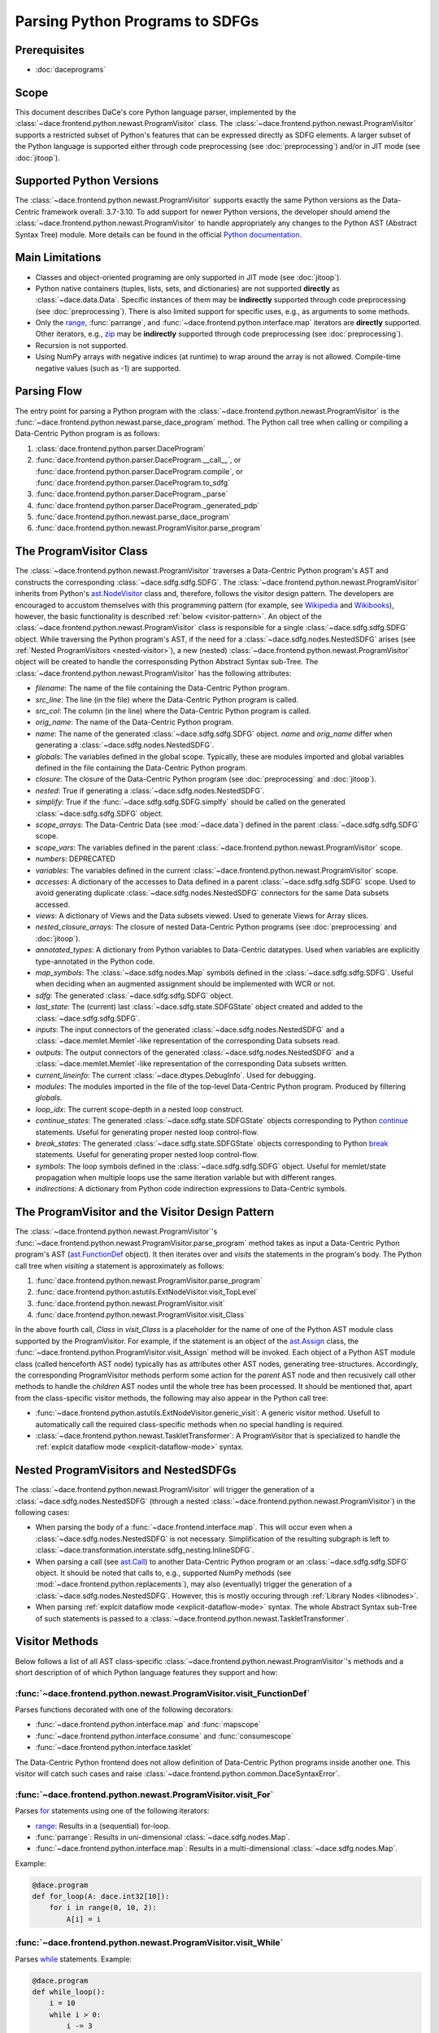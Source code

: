 Parsing Python Programs to SDFGs
================================

Prerequisites
-------------

- :doc:`daceprograms`

Scope
-----

This document describes DaCe's core Python language parser, implemented by the :class:`~dace.frontend.python.newast.ProgramVisitor` class.
The :class:`~dace.frontend.python.newast.ProgramVisitor` supports a restricted subset of Python's features that can be expressed directly as SDFG elements.
A larger subset of the Python language is supported either through code preprocessing (see :doc:`preprocessing`) and/or in JIT mode (see :doc:`jitoop`).

Supported Python Versions
-------------------------

The :class:`~dace.frontend.python.newast.ProgramVisitor` supports exactly the same Python versions as the Data-Centric framework overall: 3.7-3.10.
To add support for newer Python versions, the developer should amend the :class:`~dace.frontend.python.newast.ProgramVisitor`
to handle appropriately any changes to the Python AST (Abstract Syntax Tree) module. More details can be found in the
official `Python documentation <https://docs.python.org/3/library/ast.html>`_.

Main Limitations
----------------

- Classes and object-oriented programing are only supported in JIT mode (see :doc:`jitoop`).
- Python native containers (tuples, lists, sets, and dictionaries) are not supported **directly** as :class:`~dace.data.Data`. Specific instances of them may be **indirectly** supported through code preprocessing (see :doc:`preprocessing`). There is also limited support for specific uses, e.g., as arguments to some methods.
- Only the `range <https://docs.python.org/3/library/stdtypes.html#range>`_, :func:`parrange`, and :func:`~dace.frontend.python.interface.map` iterators are **directly** supported. Other iterators, e.g., `zip <https://docs.python.org/3/library/functions.html#zip>`_ may be **indirectly** supported through code preprocessing (see :doc:`preprocessing`).
- Recursion is not supported.
- Using NumPy arrays with negative indices (at runtime) to wrap around the array is not allowed. Compile-time negative 
  values (such as -1) are supported.

Parsing Flow
------------

The entry point for parsing a Python program with the :class:`~dace.frontend.python.newast.ProgramVisitor` is the :func:`~dace.frontend.python.newast.parse_dace_program` method.
The Python call tree when calling or compiling a Data-Centric Python program is as follows:

1. :class:`dace.frontend.python.parser.DaceProgram`
2. :func:`dace.frontend.python.parser.DaceProgram.__call__`, or :func:`dace.frontend.python.parser.DaceProgram.compile`, or :func:`dace.frontend.python.parser.DaceProgram.to_sdfg`
3. :func:`dace.frontend.python.parser.DaceProgram._parse`
4. :func:`dace.frontend.python.parser.DaceProgram._generated_pdp`
5. :func:`dace.frontend.python.newast.parse_dace_program`
6. :func:`dace.frontend.python.newast.ProgramVisitor.parse_program`

The ProgramVisitor Class
--------------------------------------------------------------

The :class:`~dace.frontend.python.newast.ProgramVisitor` traverses a Data-Centric Python program's AST and constructs
the corresponding :class:`~dace.sdfg.sdfg.SDFG`. The :class:`~dace.frontend.python.newast.ProgramVisitor` inherits from Python's `ast.NodeVisitor <https://docs.python.org/3/library/ast.html#ast.NodeVisitor>`_
class and, therefore, follows the visitor design pattern. The developers are encouraged to accustom themselves with this
programming pattern (for example, see `Wikipedia <https://en.wikipedia.org/wiki/Visitor_pattern>`_ and `Wikibooks <https://en.wikibooks.org/wiki/Computer_Science_Design_Patterns/Visitor>`_), however, the basic functionality is described :ref:`below <visitor-pattern>`.
An object of the :class:`~dace.frontend.python.newast.ProgramVisitor` class is responsible for a single :class:`~dace.sdfg.sdfg.SDFG`
object. While traversing the Python program's AST, if the need for a :class:`~dace.sdfg.nodes.NestedSDFG` arises (see :ref:`Nested ProgramVisitors <nested-visitor>`), a new
(nested) :class:`~dace.frontend.python.newast.ProgramVisitor` object will be created to handle the corresponsding Python
Abstract Syntax sub-Tree. The :class:`~dace.frontend.python.newast.ProgramVisitor` has the following attributes:

- `filename`: The name of the file containing the Data-Centric Python program.
- `src_line`: The line (in the file) where the Data-Centric Python program is called.
- `src_col`: The column (in the line) where the Data-Centric Python program is called.
- `orig_name`: The name of the Data-Centric Python program.
- `name`: The name of the generated :class:`~dace.sdfg.sdfg.SDFG` object. `name` and `orig_name` differ when generating a :class:`~dace.sdfg.nodes.NestedSDFG`.
- `globals`: The variables defined in the global scope. Typically, these are modules imported and global variables defined in the file containing the Data-Centric Python program. 
- `closure`: The closure of the Data-Centric Python program (see :doc:`preprocessing` and :doc:`jitoop`).
- `nested`: True if generating a :class:`~dace.sdfg.nodes.NestedSDFG`.
- `simplify`: True if the :func:`~dace.sdfg.sdfg.SDFG.simplfy` should be called on the generated :class:`~dace.sdfg.sdfg.SDFG` object.
- `scope_arrays`: The Data-Centric Data (see :mod:`~dace.data`) defined in the parent :class:`~dace.sdfg.sdfg.SDFG` scope.
- `scope_vars`: The variables defined in the parent :class:`~dace.frontend.python.newast.ProgramVisitor` scope.
- `numbers`: DEPRECATED
- `variables`: The variables defined in the current :class:`~dace.frontend.python.newast.ProgramVisitor` scope.
- `accesses`: A dictionary of the accesses to Data defined in a parent :class:`~dace.sdfg.sdfg.SDFG` scope. Used to avoid generating duplicate :class:`~dace.sdfg.nodes.NestedSDFG` connectors for the same Data subsets accessed.
- `views`: A dictionary of Views and the Data subsets viewed. Used to generate Views for Array slices.
- `nested_closure_arrays`: The closure of nested Data-Centric Python programs (see :doc:`preprocessing` and :doc:`jitoop`).
- `annotated_types`: A dictionary from Python variables to Data-Centric datatypes. Used when variables are explicitly type-annotated in the Python code.
- `map_symbols`: The :class:`~dace.sdfg.nodes.Map` symbols defined in the :class:`~dace.sdfg.sdfg.SDFG`. Useful when deciding when an augmented assignment should be implemented with WCR or not.
- `sdfg`: The generated :class:`~dace.sdfg.sdfg.SDFG` object.
- `last_state`: The (current) last :class:`~dace.sdfg.state.SDFGState` object created and added to the :class:`~dace.sdfg.sdfg.SDFG`.
- `inputs`: The input connectors of the generated :class:`~dace.sdfg.nodes.NestedSDFG` and a :class:`~dace.memlet.Memlet`-like representation of the corresponding Data subsets read.
- `outputs`: The output connectors of the generated :class:`~dace.sdfg.nodes.NestedSDFG` and a :class:`~dace.memlet.Memlet`-like representation of the corresponding Data subsets written.
- `current_lineinfo`: The current :class:`~dace.dtypes.DebugInfo`. Used for debugging.
- `modules`: The modules imported in the file of the top-level Data-Centric Python program. Produced by filtering `globals`.
- `loop_idx`: The current scope-depth in a nested loop construct.
- `continue_states`: The generated :class:`~dace.sdfg.state.SDFGState` objects corresponding to Python `continue <https://docs.python.org/3/library/ast.html#ast.Continue>`_ statements. Useful for generating proper nested loop control-flow.
- `break_states`: The generated :class:`~dace.sdfg.state.SDFGState` objects corresponding to Python `break <https://docs.python.org/3/library/ast.html#ast.Break>`_ statements. Useful for generating proper nested loop control-flow.
- `symbols`: The loop symbols defined in the :class:`~dace.sdfg.sdfg.SDFG` object. Useful for memlet/state propagation when multiple loops use the same iteration variable but with different ranges.
- `indirections`: A dictionary from Python code indirection expressions to Data-Centric symbols.

.. _visitor-pattern:

The ProgramVisitor and the Visitor Design Pattern
-------------------------------------------------

The :class:`~dace.frontend.python.newast.ProgramVisitor`'s :func:`~dace.frontend.python.newast.ProgramVisitor.parse_program` method
takes as input a Data-Centric Python program's AST (`ast.FunctionDef <https://docs.python.org/3/library/ast.html#ast.FunctionDef>`_ object).
It then iterates over and *visits* the statements in the program's body. The Python call tree when *visiting* a statement is approximately as follows:

1. :func:`dace.frontend.python.newast.ProgramVisitor.parse_program`
2. :func:`dace.frontend.python.astutils.ExtNodeVisitor.visit_TopLevel`
3. :func:`dace.frontend.python.newast.ProgramVisitor.visit`
4. :func:`dace.frontend.python.newast.ProgramVisitor.visit_Class`

In the above fourth call, `Class` in `visit_Class` is a placeholder for the name
of one of the Python AST module class supported by the ProgramVisitor.
For example, if the statement is an object of the `ast.Assign <https://docs.python.org/3/library/ast.html#ast.assignment>`_
class, the :func:`~dace.frontend.python.ProgramVisitor.visit_Assign` method will be invoked.
Each object of a Python AST module class (called henceforth AST node) typically
has as attributes other AST nodes, generating tree-structures. Accordingly, the
corresponding ProgramVisitor methods perform some action for the *parent* AST node
and then recusively call other methods to handle the *children* AST nodes until
the whole tree has been processed. It should be mentioned that, apart from the
class-specific visitor methods, the following may also appear in the Python call tree:

- :func:`~dace.frontend.python.astutils.ExtNodeVisitor.generic_visit`: A generic visitor method. Usefull to automatically call the required class-specific methods when no special handling is required.
- :class:`~dace.frontend.python.newast.TaskletTransformer`: A ProgramVisitor that is specialized to handle the :ref:`explcit dataflow mode <explicit-dataflow-mode>` syntax.

.. _nested-visitor:

Nested ProgramVisitors and NestedSDFGs
--------------------------------------

The :class:`~dace.frontend.python.newast.ProgramVisitor` will trigger the generation of a :class:`~dace.sdfg.nodes.NestedSDFG` (through a nested :class:`~dace.frontend.python.newast.ProgramVisitor`) in the following cases:

- When parsing the body of a :func:`~dace.frontend.interface.map`. This will occur even when a :class:`~dace.sdfg.nodes.NestedSDFG` is not necessary. Simplification of the resulting subgraph is left to :class:`~dace.transformation.interstate.sdfg_nesting.InlineSDFG`.
- When parsing a call (see `ast.Call <https://docs.python.org/3/library/ast.html#ast.Call>`_) to another Data-Centric Python program or an :class:`~dace.sdfg.sdfg.SDFG` object. It should be noted that calls to, e.g., supported NumPy methods (see :mod:`~dace.frontend.python.replacements`), may also (eventually) trigger the generation of a :class:`~dace.sdfg.nodes.NestedSDFG`. However, this is mostly occuring through :ref:`Library Nodes <libnodes>`.
- When parsing :ref:`explcit dataflow mode <explicit-dataflow-mode>` syntax. The whole Abstract Syntax sub-Tree of such statements is passed to a :class:`~dace.frontend.python.newast.TaskletTransformer`.

Visitor Methods
---------------

Below follows a list of all AST class-specific :class:`~dace.frontend.python.newast.ProgramVisitor`'s methods and a short description of
of which Python language features they support and how:

:func:`~dace.frontend.python.newast.ProgramVisitor.visit_FunctionDef`
^^^^^^^^^^^^^^^^^^^^^^^^^^^^^^^^^^^^^^^^^^^^^^^^^^^^^^^^^^^^^^^^^^^^^

Parses functions decorated with one of the following decorators:

- :func:`~dace.frontend.python.interface.map` and :func:`mapscope`
- :func:`~dace.frontend.python.interface.consume` and :func:`consumescope`
- :func:`~dace.frontend.python.interface.tasklet`

The Data-Centric Python frontend does not allow definition of Data-Centric Python programs inside another one.
This visitor will catch such cases and raise :class:`~dace.frontend.python.common.DaceSyntaxError`. 

:func:`~dace.frontend.python.newast.ProgramVisitor.visit_For`
^^^^^^^^^^^^^^^^^^^^^^^^^^^^^^^^^^^^^^^^^^^^^^^^^^^^^^^^^^^^^

Parses `for <https://docs.python.org/3/library/ast.html#ast.For>`_ statements using one of the following iterators:

- `range <https://docs.python.org/3/library/stdtypes.html#range>`_: Results in a (sequential) for-loop.
- :func:`parrange`: Results in uni-dimensional :class:`~dace.sdfg.nodes.Map`.
- :func:`~dace.frontend.python.interface.map`: Results in a multi-dimensional :class:`~dace.sdfg.nodes.Map`.

Example:

.. code-block:: python

    @dace.program
    def for_loop(A: dace.int32[10]):
        for i in range(0, 10, 2):
            A[i] = i

.. figure:: images/for-loop.png
    :width: 500
    :align: center
    :alt: Generated SDFG for-loop for the above Data-Centric Python program

:func:`~dace.frontend.python.newast.ProgramVisitor.visit_While`
^^^^^^^^^^^^^^^^^^^^^^^^^^^^^^^^^^^^^^^^^^^^^^^^^^^^^^^^^^^^^^^

Parses `while <https://docs.python.org/3/library/ast.html#ast.While>`_ statements. Example:

.. code-block:: python

    @dace.program
    def while_loop():
        i = 10
        while i > 0:
            i -= 3

.. figure:: images/while-loop.png
    :width: 500
    :align: center
    :alt: Generated SDFG while-loop for the above Data-Centric Python program

:func:`~dace.frontend.python.newast.ProgramVisitor.visit_Break`
^^^^^^^^^^^^^^^^^^^^^^^^^^^^^^^^^^^^^^^^^^^^^^^^^^^^^^^^^^^^^^^

Parses `break <https://docs.python.org/3/library/ast.html#ast.Break>`_ statements. In the following example, the for-loop
behaves as an if-else statement. This is also evident from the generated dataflow:

.. code-block:: python

    @dace.program
    def for_break_loop(A: dace.int32[10]):
        for i in range(0, 10, 2):
            A[i] = i
            break

.. figure:: images/for-break-loop.png
    :width: 500
    :align: center
    :alt: Generated SDFG for-loop with a break statement for the above Data-Centric Python program

:func:`~dace.frontend.python.newast.ProgramVisitor.visit_Continue`
^^^^^^^^^^^^^^^^^^^^^^^^^^^^^^^^^^^^^^^^^^^^^^^^^^^^^^^^^^^^^^^^^^

Parses `continue <https://docs.python.org/3/library/ast.html#ast.Continue>`_ statements. In the following example, the use
of `continue` makes the ``A[i] = i`` statement unreachable. This is also evident from the generated dataflow:

.. code-block:: python

    @dace.program
    def for_continue_loop(A: dace.int32[10]):
        for i in range(0, 10, 2):
            continue
            A[i] = i

.. figure:: images/for-continue-loop.png
    :width: 500
    :align: center
    :alt: Generated SDFG for-loop with a continue statement for the above Data-Centric Python program

:func:`~dace.frontend.python.newast.ProgramVisitor.visit_If`
^^^^^^^^^^^^^^^^^^^^^^^^^^^^^^^^^^^^^^^^^^^^^^^^^^^^^^^^^^^^

Parses `if <https://docs.python.org/3/library/ast.html#ast.If>`_ statements. Example:

.. code-block:: python

    @dace.program
    def if_stmt(a: dace.int32):
        if a < 0:
            return -1
        elif a > 0:
            return 1
        else:
            return 0

.. figure:: images/if-stmt.png
    :width: 500
    :align: center
    :alt: Generated SDFG if statement for the above Data-Centric Python program


:func:`~dace.frontend.python.newast.ProgramVisitor.visit_NamedExpr`
^^^^^^^^^^^^^^^^^^^^^^^^^^^^^^^^^^^^^^^^^^^^^^^^^^^^^^^^^^^^^^^^^^^

Allows parsing of `PEP 572 <https://peps.python.org/pep-0572>`_ assignment expressions (Warlus operator), e.g., ``n := 5``.
However, such expressions are currently treated by the :class:`~dace.frontend.python.newast.ProgramVisitor` as simple assignments.
In Python, assignment expressions allow assignments within comprehesions. Therefore, whether an assignment expression
will have the Python-equivalent effect in a Data-Centric Python program depends on the :class:`~dace.frontend.python.newast.ProgramVisitor`'s
support for those complehensions.

:func:`~dace.frontend.python.newast.ProgramVisitor.visit_Assign`
^^^^^^^^^^^^^^^^^^^^^^^^^^^^^^^^^^^^^^^^^^^^^^^^^^^^^^^^^^^^^^^^

Parses `assignment <https://docs.python.org/3/library/ast.html#ast.Assign>`_ statements. Example:

.. code-block:: python

    @dace.program
    def assign_stmt():
        a = 5

.. figure:: images/assign-stmt.png
    :width: 500
    :align: center
    :alt: Generated SDFG assignment statement for the above Data-Centric Python program


:func:`~dace.frontend.python.newast.ProgramVisitor.visit_AnnAssign`
^^^^^^^^^^^^^^^^^^^^^^^^^^^^^^^^^^^^^^^^^^^^^^^^^^^^^^^^^^^^^^^^^^^

Parses `annotated assignment <https://docs.python.org/3/library/ast.html#ast.AnnAssign>`_ statements. The :class:`~dace.frontend.python.newast.ProgramVisitor`
respects these type annotations and the assigned variables will have the same (DaCe-compatible) datatype as if the code
was executed through the CPython interpreter.

:func:`~dace.frontend.python.newast.ProgramVisitor.visit_AugAssign`
^^^^^^^^^^^^^^^^^^^^^^^^^^^^^^^^^^^^^^^^^^^^^^^^^^^^^^^^^^^^^^^^^^^

Parses `augmented assignments <https://docs.python.org/3/library/ast.html#ast.AugAssign>`_ statements. The :class:`~dace.frontend.python.newast.ProgramVisitor`
will try to infer whether the assigned memory location is read and written by a single thread. In such cases, the
assigned memory location will appear as both input and output in generated subgraph. Otherwise, it will appear only as
output and the corresponding edge will have write-conflict resolution (WCR). Example:

.. code-block:: python

    @dace.program
    def augassign_stmt():
        a = 0
        for i in range(10):
            a += 1
        for i in dace.map[0:10]:
            a += 1

.. figure:: images/augassign-stmt.png
    :width: 500
    :align: center
    :alt: Generated SDFG augmeneted assignment statements for the above Data-Centric Python program


:func:`~dace.frontend.python.newast.ProgramVisitor.visit_Call`
^^^^^^^^^^^^^^^^^^^^^^^^^^^^^^^^^^^^^^^^^^^^^^^^^^^^^^^^^^^^^^

Parses function `call <https://docs.python.org/3/library/ast.html#ast.Call>`_ statements. These statements may call any
of the following:

- Another Data-Centric Python program: Execution is transferred to a nested :class:`~dace.frontend.python.newast.ProgramVisitor`.
- An (already parsed) :class:`~dace.sdfg.sdfg.SDFG` object: Generates directly a :class:`~dace.sdfg.nodes.NestedSDFG`.
- A supported Python builtin or module (e.g., NumPy) method: Execution is transferred to the corresponding *replacement* method (see :mod:`~dace.frontend.python.replacements`).
- An unsupported method: Generates a *callback* to the CPython interpreter.

:func:`~dace.frontend.python.newast.ProgramVisitor.visit_Return`
^^^^^^^^^^^^^^^^^^^^^^^^^^^^^^^^^^^^^^^^^^^^^^^^^^^^^^^^^^^^^^^^

Parses `return <https://docs.python.org/3/library/ast.html#ast.Return>`_ statements.

:func:`~dace.frontend.python.newast.ProgramVisitor.visit_With`
^^^^^^^^^^^^^^^^^^^^^^^^^^^^^^^^^^^^^^^^^^^^^^^^^^^^^^^^^^^^^^

Parses `with <https://docs.python.org/3/library/ast.html#ast.With>`_ statements.  Supports only :ref:`explcit dataflow mode <explicit-dataflow-mode>` syntax.

:func:`~dace.frontend.python.newast.ProgramVisitor.visit_AsyncWith`
^^^^^^^^^^^^^^^^^^^^^^^^^^^^^^^^^^^^^^^^^^^^^^^^^^^^^^^^^^^^^^^^^^^

Parses `async with <https://docs.python.org/3/library/ast.html#ast.AsyncWith>`_ statements. However, these statements
are treates as simple `with <https://docs.python.org/3/library/ast.html#ast.With>`_ statements.

:func:`~dace.frontend.python.newast.ProgramVisitor.visit_Str`
^^^^^^^^^^^^^^^^^^^^^^^^^^^^^^^^^^^^^^^^^^^^^^^^^^^^^^^^^^^^^

Parses string constants. DEPRECATED in Python 3.8 and newer versions.

:func:`~dace.frontend.python.newast.ProgramVisitor.visit_Num`
^^^^^^^^^^^^^^^^^^^^^^^^^^^^^^^^^^^^^^^^^^^^^^^^^^^^^^^^^^^^^

Parses numerical constants. DEPRECATED in Python 3.8 and newer versions.

:func:`~dace.frontend.python.newast.ProgramVisitor.visit_Constant`
^^^^^^^^^^^^^^^^^^^^^^^^^^^^^^^^^^^^^^^^^^^^^^^^^^^^^^^^^^^^^^^^^^

Parses all `constant <https://docs.python.org/3/library/ast.html#ast.Constant>`_ values.

:func:`~dace.frontend.python.newast.ProgramVisitor.visit_Name`
^^^^^^^^^^^^^^^^^^^^^^^^^^^^^^^^^^^^^^^^^^^^^^^^^^^^^^^^^^^^^^

Parses `names <https://docs.python.org/3/library/ast.html#ast.Name>`_, e.g., variable names.

:func:`~dace.frontend.python.newast.ProgramVisitor.visit_NameConstant`
^^^^^^^^^^^^^^^^^^^^^^^^^^^^^^^^^^^^^^^^^^^^^^^^^^^^^^^^^^^^^^^^^^^^^^

Parses name constants. DEPRECATED in Python 3.8 and newer versions.

:func:`~dace.frontend.python.newast.ProgramVisitor.visit_Attribute`
^^^^^^^^^^^^^^^^^^^^^^^^^^^^^^^^^^^^^^^^^^^^^^^^^^^^^^^^^^^^^^^^^^^

Parses `attributes <https://docs.python.org/3/library/ast.html#ast.Attributes>`_. Allows accessing attributes of supported
objects. Typically, these are :class:`~dace.data.Data` objects. For accessing class attributes in general, see :doc:`preprocessing`.

:func:`~dace.frontend.python.newast.ProgramVisitor.visit_List`
^^^^^^^^^^^^^^^^^^^^^^^^^^^^^^^^^^^^^^^^^^^^^^^^^^^^^^^^^^^^^^

Visits each `list <https://docs.python.org/3/library/ast.html#ast.List>`_ element and returns a list with the results.
Does not support Python lists as :class:`~dace.data.Data`.

:func:`~dace.frontend.python.newast.ProgramVisitor.visit_Tuple`
^^^^^^^^^^^^^^^^^^^^^^^^^^^^^^^^^^^^^^^^^^^^^^^^^^^^^^^^^^^^^^^

Visits each `tuple <https://docs.python.org/3/library/ast.html#ast.Tuple>`_ element and returns a tuple with the results.
Does not support Python tuples as :class:`~dace.data.Data`.

:func:`~dace.frontend.python.newast.ProgramVisitor.visit_Set`
^^^^^^^^^^^^^^^^^^^^^^^^^^^^^^^^^^^^^^^^^^^^^^^^^^^^^^^^^^^^^

Visits each `set <https://docs.python.org/3/library/ast.html#ast.Set>`_ element and returns a set with the results.
Does not support Python sets as :class:`~dace.data.Data`.

:func:`~dace.frontend.python.newast.ProgramVisitor.visit_Dict`
^^^^^^^^^^^^^^^^^^^^^^^^^^^^^^^^^^^^^^^^^^^^^^^^^^^^^^^^^^^^^^

Visits each `dictionary <https://docs.python.org/3/library/ast.html#ast.Dict>`_ key-value pair and returns a dictionary with the results.
Does not support Python dictionaries as :class:`~dace.data.Data`.

:func:`~dace.frontend.python.newast.ProgramVisitor.visit_Lambda`
^^^^^^^^^^^^^^^^^^^^^^^^^^^^^^^^^^^^^^^^^^^^^^^^^^^^^^^^^^^^^^^^

Generates a string representation of a `lambda <https://docs.python.org/3/library/ast.html#ast.Lambda>`_ function.

:func:`~dace.frontend.python.newast.ProgramVisitor.visit_UnaryOp`
^^^^^^^^^^^^^^^^^^^^^^^^^^^^^^^^^^^^^^^^^^^^^^^^^^^^^^^^^^^^^^^^^

Parses `unary <https://docs.python.org/3/library/ast.html#ast.UnaryOp>`_ operations. 

:func:`~dace.frontend.python.newast.ProgramVisitor.visit_BinOp`
^^^^^^^^^^^^^^^^^^^^^^^^^^^^^^^^^^^^^^^^^^^^^^^^^^^^^^^^^^^^^^^

Parses `binary <https://docs.python.org/3/library/ast.html#ast.BinOp>`_ operations. 

:func:`~dace.frontend.python.newast.ProgramVisitor.visit_BoolOp`
^^^^^^^^^^^^^^^^^^^^^^^^^^^^^^^^^^^^^^^^^^^^^^^^^^^^^^^^^^^^^^^^

Parses `boolean <https://docs.python.org/3/library/ast.html#ast.BoolOp>`_ operations. 

:func:`~dace.frontend.python.newast.ProgramVisitor.visit_Compare`
^^^^^^^^^^^^^^^^^^^^^^^^^^^^^^^^^^^^^^^^^^^^^^^^^^^^^^^^^^^^^^^^^

Parses `comparisons <https://docs.python.org/3/library/ast.html#ast.Compare>`_.

:func:`~dace.frontend.python.newast.ProgramVisitor.visit_Subscript`
^^^^^^^^^^^^^^^^^^^^^^^^^^^^^^^^^^^^^^^^^^^^^^^^^^^^^^^^^^^^^^^^^^^

Parses `subscripts <https://docs.python.org/3/library/ast.html#ast.Subscript>`_. This visitor all parses the subscript's
`slice <https://docs.python.org/3/library/ast.html#ast.Slice>`_ expressions.

:func:`~dace.frontend.python.newast.ProgramVisitor.visit_Index`
^^^^^^^^^^^^^^^^^^^^^^^^^^^^^^^^^^^^^^^^^^^^^^^^^^^^^^^^^^^^^^^

Parses index expressions in `subscripts <https://docs.python.org/3/library/ast.html#ast.Subscript>`_. DEPRECATED.

:func:`~dace.frontend.python.newast.ProgramVisitor.visit_ExtSlice`
^^^^^^^^^^^^^^^^^^^^^^^^^^^^^^^^^^^^^^^^^^^^^^^^^^^^^^^^^^^^^^^^^^

Parses slice expressions in `subscripts <https://docs.python.org/3/library/ast.html#ast.Subscript>`_. DEPRECATED.


Helper Methods
--------------

